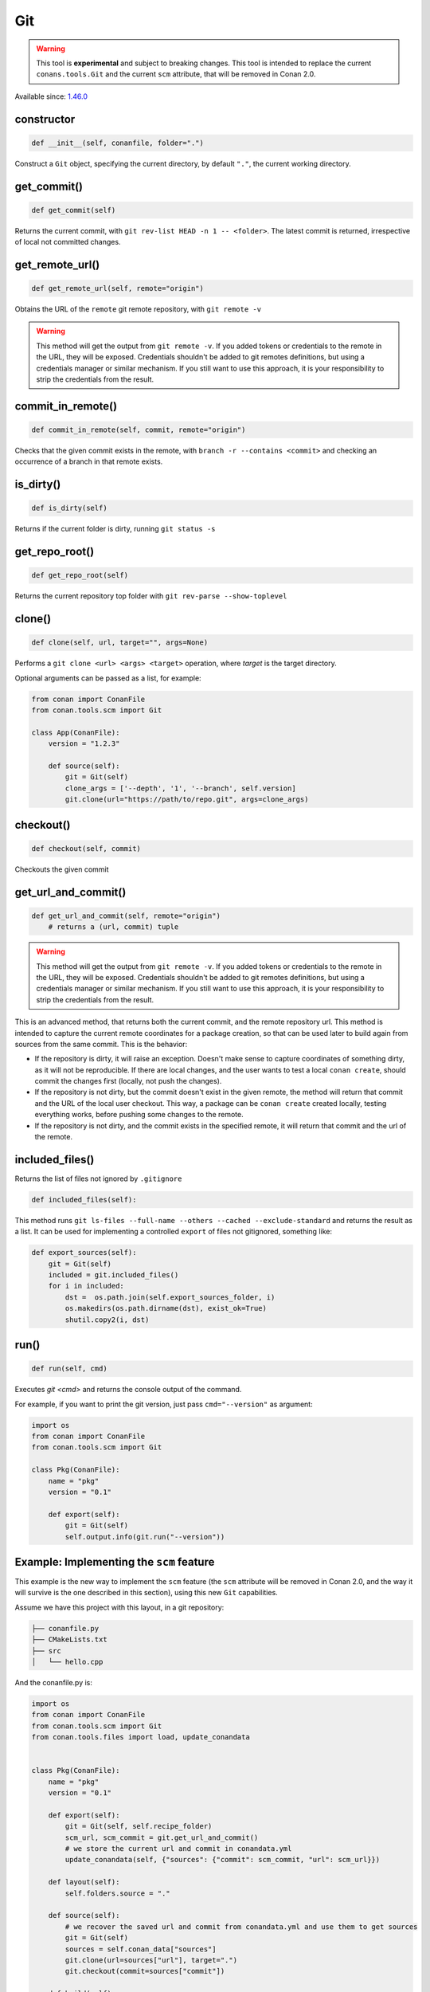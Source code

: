 .. _conan_tools_scm_git:

Git
===

.. warning::

    This tool is **experimental** and subject to breaking changes. This tool is intended to replace the current ``conans.tools.Git`` and the current ``scm`` attribute, that will be removed in Conan 2.0.

Available since: `1.46.0 <https://github.com/conan-io/conan/releases/tag/1.46.0>`_

constructor
-----------

.. code-block:: python

    def __init__(self, conanfile, folder=".")


Construct a ``Git`` object, specifying the current directory, by default ``"."``, the current working directory.


get_commit()
------------

.. code-block:: python
    
    def get_commit(self)


Returns the current commit, with ``git rev-list HEAD -n 1 -- <folder>``. The latest commit is returned, irrespective of local not committed changes.


get_remote_url()
----------------

.. code-block:: python
    
    def get_remote_url(self, remote="origin")


Obtains the URL of the ``remote`` git remote repository, with ``git remote -v``

.. warning::

    This method will get the output from ``git remote -v``. If you added tokens or credentials to the remote in the URL, they will be
    exposed. Credentials shouldn't be added to git remotes definitions, but using a credentials manager or similar mechanism.
    If you still want to use this approach, it is your responsibility to strip the credentials from the result.


commit_in_remote()
------------------

.. code-block:: python
    
    def commit_in_remote(self, commit, remote="origin")


Checks that the given commit exists in the remote, with ``branch -r --contains <commit>`` and checking an occurrence of a branch in that remote exists.


is_dirty()
----------

.. code-block:: python
    
    def is_dirty(self)


Returns if the current folder is dirty, running ``git status -s``



get_repo_root()
---------------

.. code-block:: python
    
    def get_repo_root(self)


Returns the current repository top folder with ``git rev-parse --show-toplevel``



clone()
-------

.. code-block:: python
    
    def clone(self, url, target="", args=None)


Performs a ``git clone <url> <args> <target>`` operation,
where `target` is the target directory.

Optional arguments can be passed as a list, for example:

.. code-block:: python

    from conan import ConanFile
    from conan.tools.scm import Git

    class App(ConanFile):
        version = "1.2.3"

        def source(self):
            git = Git(self)
            clone_args = ['--depth', '1', '--branch', self.version]
            git.clone(url="https://path/to/repo.git", args=clone_args)

    
checkout()
----------

.. code-block:: python
    
    def checkout(self, commit)


Checkouts the given commit


get_url_and_commit()
--------------------

.. code-block:: python
    
    def get_url_and_commit(self, remote="origin")
        # returns a (url, commit) tuple


.. warning::

    This method will get the output from ``git remote -v``. If you added tokens or credentials to the remote in the URL, they will be
    exposed. Credentials shouldn't be added to git remotes definitions, but using a credentials manager or similar mechanism.
    If you still want to use this approach, it is your responsibility to strip the credentials from the result.


This is an advanced method, that returns both the current commit, and the remote repository url.
This method is intended to capture the current remote coordinates for a package creation, so that can be used later to build
again from sources from the same commit. This is the behavior:

- If the repository is dirty, it will raise an exception. Doesn't make sense to capture coordinates of something dirty, as
  it will not be reproducible. If there are local changes, and the user wants to test a local ``conan create``, should commit
  the changes first (locally, not push the changes).
- If the repository is not dirty, but the commit doesn't exist in the given remote, the method will return that commit and the
  URL of the local user checkout. This way, a package can be ``conan create`` created locally, testing everything works, before
  pushing some changes to the remote.
- If the repository is not dirty, and the commit exists in the specified remote, it will return that commit and the url of the
  remote. 


included_files()
----------------

Returns the list of files not ignored by ``.gitignore``

.. code-block:: python

    def included_files(self):


This method runs ``git ls-files --full-name --others --cached --exclude-standard`` and returns the result as a list.
It can be used for implementing a controlled ``export`` of files not gitignored, something like:

.. code-block:: python

    def export_sources(self):
        git = Git(self)
        included = git.included_files()
        for i in included:
            dst =  os.path.join(self.export_sources_folder, i)
            os.makedirs(os.path.dirname(dst), exist_ok=True)
            shutil.copy2(i, dst)


run()
-----

.. code-block:: python
    
    def run(self, cmd)


Executes `git <cmd>` and returns the console output of the command.

For example, if you want to print the git version, just pass ``cmd="--version"`` as
argument:

.. code-block:: python

    import os
    from conan import ConanFile
    from conan.tools.scm import Git

    class Pkg(ConanFile):
        name = "pkg"
        version = "0.1"

        def export(self):
            git = Git(self)
            self.output.info(git.run("--version"))



Example: Implementing the ``scm`` feature 
-----------------------------------------

This example is the new way to implement the ``scm`` feature (the ``scm`` attribute will be removed in Conan 2.0, and the way it will survive is the one described in this section), using this new ``Git`` capabilities.

Assume we have this project with this layout, in a git repository:

.. code-block:: text

        ├── conanfile.py
        ├── CMakeLists.txt
        ├── src
        │   └── hello.cpp


And the conanfile.py is:


.. code-block:: python

        import os
        from conan import ConanFile
        from conan.tools.scm import Git
        from conan.tools.files import load, update_conandata


        class Pkg(ConanFile):
            name = "pkg"
            version = "0.1"

            def export(self):
                git = Git(self, self.recipe_folder)
                scm_url, scm_commit = git.get_url_and_commit()
                # we store the current url and commit in conandata.yml
                update_conandata(self, {"sources": {"commit": scm_commit, "url": scm_url}})

            def layout(self):
                self.folders.source = "."

            def source(self):
                # we recover the saved url and commit from conandata.yml and use them to get sources
                git = Git(self)
                sources = self.conan_data["sources"]
                git.clone(url=sources["url"], target=".")
                git.checkout(commit=sources["commit"])

            def build(self):
                # build() will have access to the sources, obtained with the clone in source()
                cmake = os.path.join(self.source_folder, "CMakeLists.txt")
                hello = os.path.join(self.source_folder, "src/hello.cpp")
                self.output.info("MYCMAKE-BUILD: {}".format(load(self, cmake)))
                self.output.info("MYFILE-BUILD: {}".format(load(self, hello)))


This conanfile does:

- In the ``export()`` method, it captures the url and commit, according to the rules of ``get_url_and_commit()`` above
- The url and commit are saved in the ``conandata.yml``
- These two first steps happen in the ``conan export`` or first part of ``conan create`` when the recipe is exported to the cache.
- When the recipe is building from sources in the cache, it will call the ``source()`` method which will clone and checkout from 
  the user folder if the commit is only local or from the git remote if the commit is remote too.

This ``conan create`` flow is not recommended for continuous usage. To develop and test, users should use the local flow (``conan install`` + build system).
Only in the last stage, to check that things are looking good to push, the user can do a local commit, and before pushing, do a ``conan create`` to check
locally.
